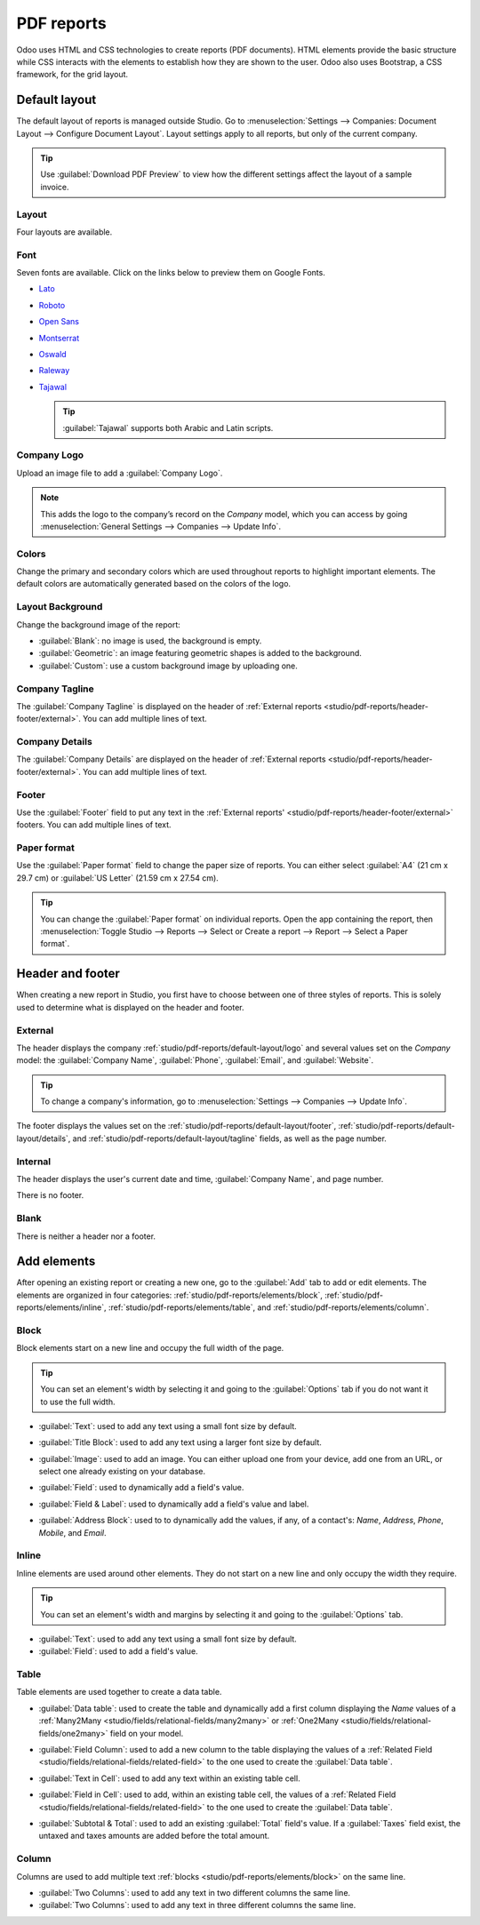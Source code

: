 ===========
PDF reports
===========

Odoo uses HTML and CSS technologies to create reports (PDF documents). HTML elements provide the
basic structure while CSS interacts with the elements to establish how they are shown to the user.
Odoo also uses Bootstrap, a CSS framework, for the grid layout.

.. _studio/pdf-reports/default-layout:

Default layout
==============

The default layout of reports is managed outside Studio. Go to :menuselection:`Settings -->
Companies: Document Layout --> Configure Document Layout`. Layout settings apply to all reports, but
only of the current company.

.. print button seems to let you configure all your documents as well and then download it once configured?

.. tip::
   Use :guilabel:`Download PDF Preview` to view how the different settings affect the layout of a
   sample invoice.

.. _studio/pdf-reports/default-layout/layout:

Layout
------

Four layouts are available.

.. tabs::

   .. tab:: Light

      .. image:: pdf_reports/light.png
         :align: center
         :alt: Light report layout sample

   .. tab:: Boxed

      .. image:: pdf_reports/boxed.png
         :align: center
         :alt: Boxed report layout sample

   .. tab:: Bold

      .. image:: pdf_reports/bold.png
         :align: center
         :alt: Bold report layout sample

   .. tab:: Striped

      .. image:: pdf_reports/striped.png
         :align: center
         :alt: Striped report layout sample

.. _studio/pdf-reports/default-layout/font:

Font
----

Seven fonts are available. Click on the links below to preview them on Google Fonts.

- `Lato <https://fonts.google.com/specimen/Lato#type-tester>`_
- `Roboto <https://fonts.google.com/specimen/Roboto#type-tester>`_
- `Open Sans <https://fonts.google.com/specimen/Open+Sans#type-tester>`_
- `Montserrat <https://fonts.google.com/specimen/Montserrat#type-tester>`_
- `Oswald <https://fonts.google.com/specimen/Oswald#type-tester>`_
- `Raleway <https://fonts.google.com/specimen/Raleway#type-tester>`_
- `Tajawal <https://fonts.google.com/specimen/Tajawal#type-tester>`_

  .. tip::
     :guilabel:`Tajawal` supports both Arabic and Latin scripts.

.. _studio/pdf-reports/default-layout/logo:

Company Logo
------------

Upload an image file to add a :guilabel:`Company Logo`.

.. note::
   This adds the logo to the company’s record on the *Company* model, which you can access by going
   :menuselection:`General Settings --> Companies --> Update Info`.

.. _studio/pdf-reports/default-layout/colors:

Colors
------

Change the primary and secondary colors which are used throughout reports to highlight important
elements. The default colors are automatically generated based on the colors of the logo.

.. _studio/pdf-reports/default-layout/background:

Layout Background
-----------------

Change the background image of the report:

- :guilabel:`Blank`: no image is used, the background is empty.
- :guilabel:`Geometric`: an image featuring geometric shapes is added to the background.
- :guilabel:`Custom`: use a custom background image by uploading one.

.. _studio/pdf-reports/default-layout/tagline:

Company Tagline
---------------

The :guilabel:`Company Tagline` is displayed on the header of :ref:`External reports
<studio/pdf-reports/header-footer/external>`. You can add multiple lines of text.

.. _studio/pdf-reports/default-layout/details:

Company Details
---------------

The :guilabel:`Company Details` are displayed on the header of :ref:`External reports
<studio/pdf-reports/header-footer/external>`. You can add multiple lines of text.

.. _studio/pdf-reports/default-layout/footer:

Footer
------

Use the :guilabel:`Footer` field to put any text in the :ref:`External reports'
<studio/pdf-reports/header-footer/external>` footers. You can add multiple lines of text.

.. _studio/pdf-reports/default-layout/paper:

Paper format
------------

Use the :guilabel:`Paper format` field to change the paper size of reports. You can either select
:guilabel:`A4` (21 cm x 29.7 cm) or :guilabel:`US Letter` (21.59 cm x 27.54 cm).

.. tip::
   You can change the :guilabel:`Paper format` on individual reports. Open the app containing the
   report, then :menuselection:`Toggle Studio --> Reports --> Select or Create a report --> Report
   --> Select a Paper format`.

.. image:: pdf_reports/default-layout.png
   :align: center
   :alt: Configuration pop-up window for the default layout of PDF reports

.. _studio/pdf-reports/header-footer:

Header and footer
=================

When creating a new report in Studio, you first have to choose between one of three styles of
reports. This is solely used to determine what is displayed on the header and footer.

.. _studio/pdf-reports/header-footer/external:

External
--------

The header displays the company :ref:`studio/pdf-reports/default-layout/logo` and several values
set on the *Company* model: the :guilabel:`Company Name`, :guilabel:`Phone`, :guilabel:`Email`, and
:guilabel:`Website`.

.. tip::
   To change a company's information, go to :menuselection:`Settings --> Companies --> Update Info`.

.. image:: pdf_reports/external-header.png
   :align: center
   :alt: Example of an External header

The footer displays the values set on the :ref:`studio/pdf-reports/default-layout/footer`,
:ref:`studio/pdf-reports/default-layout/details`, and
:ref:`studio/pdf-reports/default-layout/tagline` fields, as well as the page number.

.. image:: pdf_reports/external-footer.png
   :align: center
   :alt: Example of an External footer

.. _studio/pdf-reports/header-footer/internal:

Internal
--------

The header displays the user's current date and time, :guilabel:`Company Name`, and page number.

There is no footer.

.. _studio/pdf-reports/header-footer/blank:

Blank
-----

There is neither a header nor a footer.

.. _studio/pdf-reports/elements:

Add elements
============

After opening an existing report or creating a new one, go to the :guilabel:`Add` tab to add or edit
elements. The elements are organized in four categories: :ref:`studio/pdf-reports/elements/block`,
:ref:`studio/pdf-reports/elements/inline`, :ref:`studio/pdf-reports/elements/table`, and
:ref:`studio/pdf-reports/elements/column`.

.. _studio/pdf-reports/elements/block:

Block
-----

Block elements start on a new line and occupy the full width of the page.

.. tip::
   You can set an element's width by selecting it and going to the :guilabel:`Options` tab if you do
   not want it to use the full width.

- :guilabel:`Text`: used to add any text using a small font size by default.

- :guilabel:`Title Block`: used to add any text using a larger font size by default.

- :guilabel:`Image`: used to add an image. You can either upload one from your device, add one from
  an URL, or select one already existing on your database.

- :guilabel:`Field`: used to dynamically add a field's value.

- :guilabel:`Field & Label`: used to dynamically add a field's value and label.

- :guilabel:`Address Block`: used to to dynamically add the values, if any, of a contact's: *Name*,
  *Address*, *Phone*, *Mobile*, and *Email*.

  .. image:: pdf_reports/address-block.png
     :align: center
     :alt: Example of an Address Block

.. _studio/pdf-reports/elements/inline:

Inline
------

Inline elements are used around other elements. They do not start on a new line and only occupy the
width they require.

.. tip::
   You can set an element's width and margins by selecting it and going to the :guilabel:`Options`
   tab.

- :guilabel:`Text`: used to add any text using a small font size by default.

- :guilabel:`Field`: used to add a field's value.

.. _studio/pdf-reports/elements/table:

Table
-----

Table elements are used together to create a data table.

- :guilabel:`Data table`: used to create the table and dynamically add a first column displaying the
  *Name* values of a :ref:`Many2Many <studio/fields/relational-fields/many2many>` or :ref:`One2Many
  <studio/fields/relational-fields/one2many>` field on your model.

  .. image:: pdf_reports/data-table.png
     :align: center
     :alt: Example of a Data table

- :guilabel:`Field Column`: used to add a new column to the table displaying the values of a
  :ref:`Related Field <studio/fields/relational-fields/related-field>` to the one used to create the
  :guilabel:`Data table`.

- :guilabel:`Text in Cell`: used to add any text within an existing table cell.

- :guilabel:`Field in Cell`: used to add, within an existing table cell, the values of a
  :ref:`Related Field <studio/fields/relational-fields/related-field>` to the one used to create the
  :guilabel:`Data table`.

- :guilabel:`Subtotal & Total`: used to add an existing :guilabel:`Total` field's value. If a
  :guilabel:`Taxes` field exist, the untaxed and taxes amounts are added before the total amount.

.. _studio/pdf-reports/elements/column:

Column
------

Columns are used to add multiple text :ref:`blocks <studio/pdf-reports/elements/block>` on the same
line.

- :guilabel:`Two Columns`: used to add any text in two different columns the same line.

- :guilabel:`Two Columns`: used to add any text in three different columns the same line.

